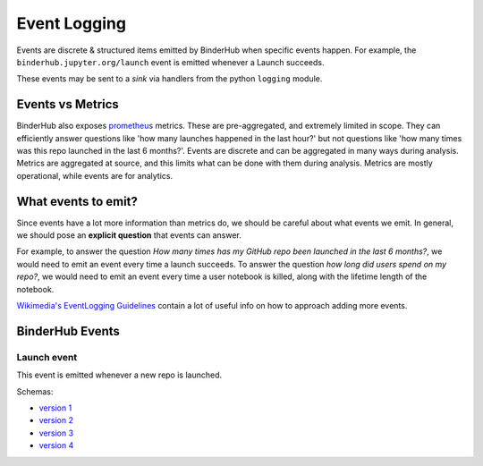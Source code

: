 .. _eventlogging:

=============
Event Logging
=============

Events are discrete & structured items emitted by
BinderHub when specific events happen. For example,
the ``binderhub.jupyter.org/launch`` event is emitted
whenever a Launch succeeds.

These events may be sent to a *sink* via handlers
from the python ``logging`` module. 

Events vs Metrics
=================

BinderHub also exposes `prometheus <https://prometheus.io>`_
metrics. These are pre-aggregated, and extremely limited in
scope. They can efficiently answer questions like 'how many launches
happened in the last hour?' but not questions like 'how
many times was this repo launched in the last 6 months?'. 
Events are discrete and can be aggregated in many ways
during analysis. Metrics are aggregated at source, and this
limits what can be done with them during analysis. Metrics
are mostly operational, while events are for analytics.

What events to emit?
====================

Since events have a lot more information than metrics do,
we should be careful about what events we emit. In general,
we should pose an **explicit question** that events can answer.

For example, to answer the question *How many times has my
GitHub repo been launched in the last 6 months?*, we would need
to emit an event every time a launch succeeds. To answer the
question *how long did users spend on my repo?*, we would need
to emit an event every time a user notebook is killed, along
with the lifetime length of the notebook.

`Wikimedia's EventLogging Guidelines <https://www.mediawiki.org/wiki/Extension:EventLogging/Guide#Posing_a_question>`_
contain a lot of useful info on how to approach adding more events.

BinderHub Events
================

Launch event
------------

This event is emitted whenever a new repo is launched.

Schemas:

- `version 1 <https://github.com/jupyterhub/binderhub/blob/3da0f0c07eeea1b4517e5c7d1ec4a3166b3ca11c/binderhub/event-schemas/launch.json>`_
- `version 2 <https://github.com/jupyterhub/binderhub/blob/5cc0f496cac98d6c9b7d645e6fb236fd1e5277f4/binderhub/event-schemas/launch.json>`_
- `version 3 <https://github.com/jupyterhub/binderhub/blob/3bfee95f7c53d16604ea29f46b7e7c5aa1b49a63/binderhub/event-schemas/launch.json>`_
- `version 4 <https://github.com/jupyterhub/binderhub/blob/master/binderhub/event-schemas/launch.json>`_
